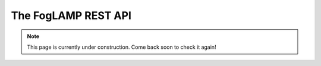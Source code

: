 .. REST API Guide
.. https://docs.google.com/document/d/1JJDP7g25SWerNVCxgff02qp9msHbqA9nt3RAFx8-Qng

.. |br| raw:: html

   <br />

.. Images


.. Links


.. =============================================


********************
The FogLAMP REST API
********************

.. note:: This page is currently under construction. Come back soon to check it again!

